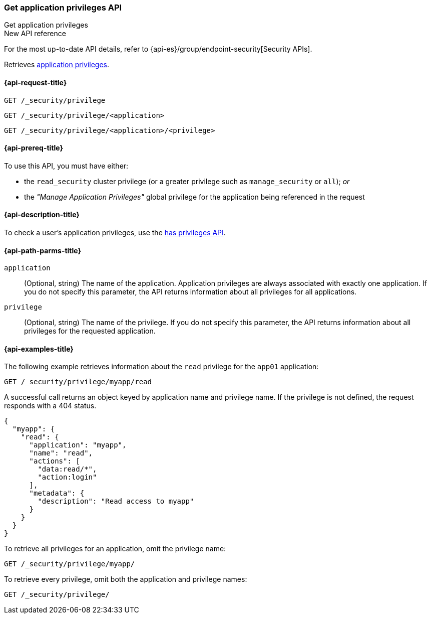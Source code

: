 [role="xpack"]
[[security-api-get-privileges]]
=== Get application privileges API
++++
<titleabbrev>Get application privileges</titleabbrev>
++++

.New API reference
[sidebar]
--
For the most up-to-date API details, refer to {api-es}/group/endpoint-security[Security APIs].
--

Retrieves <<application-privileges,application privileges>>.

[[security-api-get-privileges-request]]
==== {api-request-title}

`GET /_security/privilege` +

`GET /_security/privilege/<application>` +

`GET /_security/privilege/<application>/<privilege>`


[[security-api-get-privileges-prereqs]]
==== {api-prereq-title}

To use this API, you must have either:

- the `read_security` cluster privilege (or a greater privilege such as `manage_security` or `all`); _or_
- the _"Manage Application Privileges"_ global privilege for the application being referenced
  in the request

[[security-api-get-privileges-desc]]
==== {api-description-title}

To check a user's application privileges, use the
<<security-api-has-privileges,has privileges API>>.


[[security-api-get-privileges-path-params]]
==== {api-path-parms-title}

`application`::
  (Optional, string) The name of the application. Application privileges are
  always associated with exactly one application. If you do not specify this
  parameter, the API returns information about all privileges for all
  applications.

`privilege`::
  (Optional, string) The name of the privilege. If you do not specify this
  parameter, the API returns information about all privileges for the requested
  application.


[[security-api-get-privileges-example]]
==== {api-examples-title}

The following example retrieves information about the `read` privilege for the
`app01` application:

[source,console]
--------------------------------------------------
GET /_security/privilege/myapp/read
--------------------------------------------------
// TEST[setup:app0102_privileges]

A successful call returns an object keyed by application name and privilege
name. If the privilege is not defined, the request responds with a 404 status.

[source,console-result]
--------------------------------------------------
{
  "myapp": {
    "read": {
      "application": "myapp",
      "name": "read",
      "actions": [
        "data:read/*",
        "action:login"
      ],
      "metadata": {
        "description": "Read access to myapp"
      }
    }
  }
}
--------------------------------------------------

To retrieve all privileges for an application, omit the privilege name:

[source,console]
--------------------------------------------------
GET /_security/privilege/myapp/
--------------------------------------------------

To retrieve every privilege, omit both the application and privilege names:

[source,console]
--------------------------------------------------
GET /_security/privilege/
--------------------------------------------------
